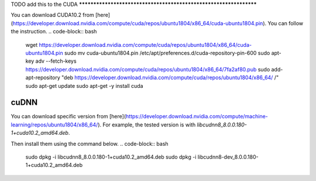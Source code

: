 .. _cuda_installation:

TODO add this to the
CUDA
******************************************************************

You can download CUDA10.2 from [here](https://developer.download.nvidia.com/compute/cuda/repos/ubuntu1804/x86_64/cuda-ubuntu1804.pin).  
You can follow the instruction.
.. code-block:: bash

  wget https://developer.download.nvidia.com/compute/cuda/repos/ubuntu1804/x86_64/cuda-ubuntu1804.pin
  sudo mv cuda-ubuntu1804.pin /etc/apt/preferences.d/cuda-repository-pin-600
  sudo apt-key adv --fetch-keys https://developer.download.nvidia.com/compute/cuda/repos/ubuntu1804/x86_64/7fa2af80.pub
  sudo add-apt-repository "deb https://developer.download.nvidia.com/compute/cuda/repos/ubuntu1804/x86_64/ /"
  sudo apt-get update
  sudo apt-get -y install cuda


cuDNN
******************************************************************

You can download specific version from [here](https://developer.download.nvidia.com/compute/machine-learning/repos/ubuntu1804/x86_64/).  
For example, the tested version is with `libcudnn8_8.0.0.180-1+cuda10.2_amd64.deb`.

Then install them using the command below.
.. code-block:: bash

  sudo dpkg -i libcudnn8_8.0.0.180-1+cuda10.2_amd64.deb
  sudo dpkg -i libcudnn8-dev_8.0.0.180-1+cuda10.2_amd64.deb

